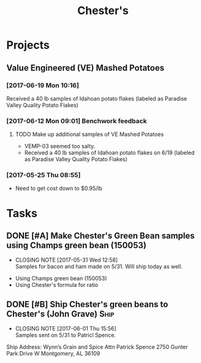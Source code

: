 #+TITLE: Chester's

* Projects
** Value Engineered (VE) Mashed Potatoes
*** [2017-06-19 Mon 10:16]
Received a 40 lb samples of Idahoan potato flakes (labeled as Paradise Valley Quality Potato Flakes)
*** [2017-06-12 Mon 09:01] Benchwork feedback
**** TODO Make up additional samples of VE Mashed Potatoes
     SCHEDULED: <2017-07-28 Fri>
  - VEMP-03 seemed too salty.
  - Received a 40 lb samples of Idahoan potato flakes on 6/19 (labeled as Paradise Valley Quality Potato Flakes)
*** [2017-05-25 Thu 08:55]
 - Need to get cost down to $0.95/lb

* Tasks
** DONE [#A] Make Chester's Green Bean samples using Champs green bean (150053)
   CLOSED: [2017-05-31 Wed 12:58] DEADLINE: <2017-05-31 Wed>
   - CLOSING NOTE [2017-05-31 Wed 12:58] \\
     Samples for bacon and ham made on 5/31. Will ship today as well.
 - Using Champs green bean (150053)
 - Using Chester's formula for ratio

** DONE [#B] Ship Chester's green beans to Chester's (John Grave)      :Ship:
   CLOSED: [2017-06-01 Thu 15:56]
   - CLOSING NOTE [2017-06-01 Thu 15:56] \\
     Samples sent on 5/31 to Patricl Spence.
Ship Address:
Wynn’s Grain and Spice 
Attn Patrick Spence 
2750 Gunter Park Drive W
Montgomery, AL  36109 

